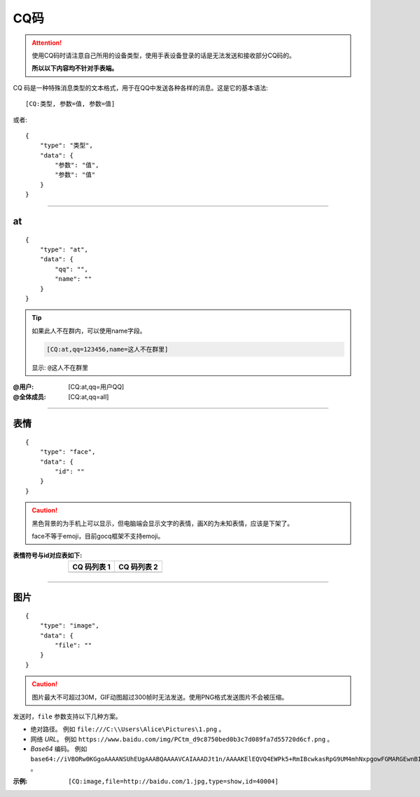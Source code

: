 CQ码
=====

.. attention::
    
    使用CQ码时请注意自己所用的设备类型，使用手表设备登录的话是无法发送和接收部分CQ码的。
    
    **所以以下内容均不针对手表端。**

CQ 码是一种特殊消息类型的文本格式，用于在QQ中发送各种各样的消息。这是它的基本语法::
        
    [CQ:类型, 参数=值, 参数=值]

或者::

    {
        "type": "类型",
        "data": {
            "参数": "值",
            "参数": "值"
        }
    }

----

at
---

::

    {
        "type": "at",
        "data": {
            "qq": "",
            "name": ""
        }
    }

.. tip::
    
    如果此人不在群内，可以使用name字段。
    
    .. code::
        
        [CQ:at,qq=123456,name=这人不在群里]
    
    显示: ``@这人不在群里``

:@用户: [CQ:at,qq=用户QQ]
:@全体成员: [CQ:at,qq=all]

----

表情
----

::

    {
        "type": "face",
        "data": {
            "id": ""
        }
    }


.. caution::
    
    黑色背景的为手机上可以显示，但电脑端会显示文字的表情，画X的为未知表情，应该是下架了。
    
    face不等于emoji，目前gocq框架不支持emoji。


:表情符号与id对应表如下: 

    ====================  ======================
    CQ 码列表 1            CQ 码列表 2  
    ====================  ======================
    |CQ_FACE_LIST_1|      |CQ_FACE_LIST_2| 
    ====================  ======================


.. |CQ_FACE_LIST_1| image:: https://files.hydroroll.team/files/image/face_id_list_1.jpg
    :alt: CQ 码列表 1
    :width: 50
.. |CQ_FACE_LIST_2| image:: https://files.hydroroll.team/files/image/face_id_list_2.jpg
    :alt: CQ 码列表 2
    :width: 50

----

图片
----

::

    {
        "type": "image",
        "data": {
            "file": ""
        }
    }

.. caution::

    图片最大不可超过30M，GIF动图超过300帧时无法发送。使用PNG格式发送图片不会被压缩。

发送时，``file`` 参数支持以下几种方案。

+ 绝对路径。
  例如 ``file:///C:\\Users\Alice\Pictures\1.png`` 。

+ 网络 `URL`。
  例如 ``https://www.baidu.com/img/PCtm_d9c8750bed0b3c7d089fa7d55720d6cf.png`` 。

+ `Base64` 编码。
  例如 ``base64://iVBORw0KGgoAAAANSUhEUgAAABQAAAAVCAIAAADJt1n/AAAAKElEQVQ4EWPk5+RmIBcwkasRpG9UM4mhNxpgowFGMARGEwnBIEJVAAAdBgBNAZf+QAAAAABJRU5ErkJggg==`` 。

:示例:

    ``[CQ:image,file=http://baidu.com/1.jpg,type=show,id=40004]``
